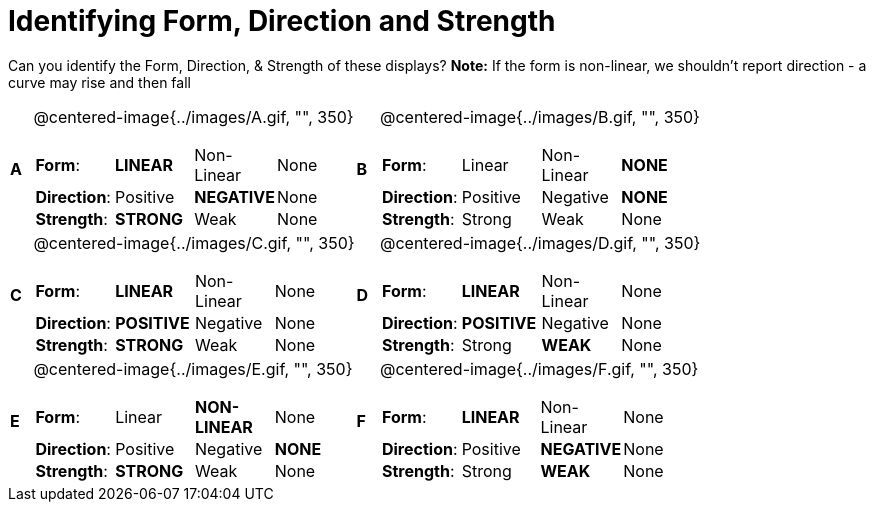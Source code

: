 = Identifying Form, Direction and Strength

++++
<style>
table table {background: transparent; margin: 0px;}
td {padding: 0px !important;}
table table td p {white-space: pre-wrap;}
</style>
++++

Can you identify the Form, Direction, & Strength of these displays? *Note:* If the form is non-linear, we shouldn’t report direction - a curve may rise and then fall

[cols="^.^1a,^.^15a,^.^1a,^.^15a", frame="none"]
|===
|*A*
| @centered-image{../images/A.gif, "", 350} 
[cols="1a,1a,1a,1a",stripes="none",frame="none",grid="none"]
!===
! *Form*:		! *LINEAR* 	! Non-Linear 	! None
! *Direction*: 	! Positive 	! *NEGATIVE*	! None
! *Strength*: 	! *STRONG* 	! Weak 			! None
!===

|*B*
| @centered-image{../images/B.gif, "", 350}
[cols="1a,1a,1a,1a",stripes="none",frame="none",grid="none"]
!===
! *Form*:		! Linear 	! Non-Linear 	! *NONE*
! *Direction*: 	! Positive 	! Negative 		! *NONE*
! *Strength*: 	! Strong 	! Weak 			! None
!===

|*C*
| @centered-image{../images/C.gif, "", 350} 
[cols="1a,1a,1a,1a",stripes="none",frame="none",grid="none"]
!===
! *Form*:		! *LINEAR* 	! Non-Linear 	! None
! *Direction*: 	! *POSITIVE*! Negative 		! None
! *Strength*: 	! *STRONG* 	! Weak 			! None
!===

|*D*
| @centered-image{../images/D.gif, "", 350}
[cols="1a,1a,1a,1a",stripes="none",frame="none",grid="none"]
!===
! *Form*:		! *LINEAR* 	! Non-Linear 	! None
! *Direction*: 	! *POSITIVE*! Negative 		! None
! *Strength*: 	! Strong 	! *WEAK* 		! None
!===

|*E*
| @centered-image{../images/E.gif, "", 350}
[cols="1a,1a,1a,1a",stripes="none",frame="none",grid="none"]
!===
! *Form*:		! Linear 	! *NON-LINEAR* 	! None
! *Direction*: 	! Positive 	! Negative 		! *NONE*
! *Strength*: 	! *STRONG* 	! Weak 			! None
!===

|*F*
| @centered-image{../images/F.gif, "", 350}
[cols="1a,1a,1a,1a",stripes="none",frame="none",grid="none"]
!===
! *Form*:		! *LINEAR* 	! Non-Linear 	! None
! *Direction*: 	! Positive 	! *NEGATIVE*	! None
! *Strength*: 	! Strong 	! *WEAK* 		! None
!===

|===
